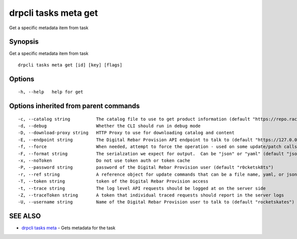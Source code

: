 drpcli tasks meta get
---------------------

Get a specific metadata item from task

Synopsis
~~~~~~~~

Get a specific metadata item from task

::

   drpcli tasks meta get [id] [key] [flags]

Options
~~~~~~~

::

     -h, --help   help for get

Options inherited from parent commands
~~~~~~~~~~~~~~~~~~~~~~~~~~~~~~~~~~~~~~

::

     -c, --catalog string          The catalog file to use to get product information (default "https://repo.rackn.io")
     -d, --debug                   Whether the CLI should run in debug mode
     -D, --download-proxy string   HTTP Proxy to use for downloading catalog and content
     -E, --endpoint string         The Digital Rebar Provision API endpoint to talk to (default "https://127.0.0.1:8092")
     -f, --force                   When needed, attempt to force the operation - used on some update/patch calls
     -F, --format string           The serialzation we expect for output.  Can be "json" or "yaml" (default "json")
     -x, --noToken                 Do not use token auth or token cache
     -P, --password string         password of the Digital Rebar Provision user (default "r0cketsk8ts")
     -r, --ref string              A reference object for update commands that can be a file name, yaml, or json blob
     -T, --token string            token of the Digital Rebar Provision access
     -t, --trace string            The log level API requests should be logged at on the server side
     -Z, --traceToken string       A token that individual traced requests should report in the server logs
     -U, --username string         Name of the Digital Rebar Provision user to talk to (default "rocketskates")

SEE ALSO
~~~~~~~~

-  `drpcli tasks meta <drpcli_tasks_meta.html>`__ - Gets metadata for
   the task
